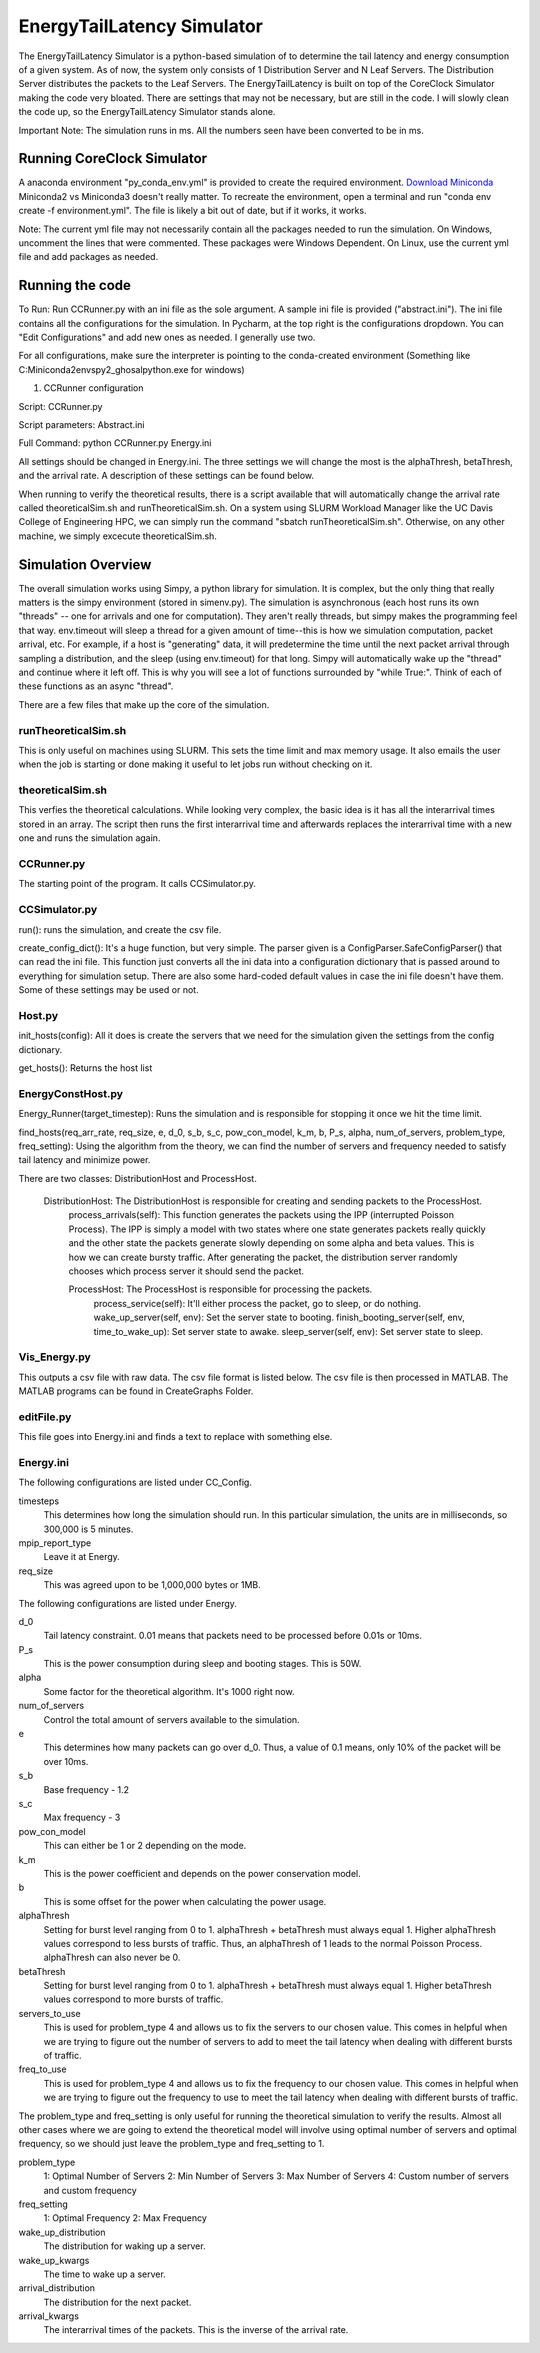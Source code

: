 EnergyTailLatency Simulator
===================

The EnergyTailLatency Simulator is a python-based simulation of to determine the tail latency and energy consumption of a given system. As of now, the system only consists of 1 Distribution Server and N Leaf Servers. The Distribution Server distributes the packets to the Leaf Servers. The EnergyTailLatency is built on top of the CoreClock Simulator making the code very bloated. There are settings that may not be necessary, but are still in the code. I will slowly clean the code up, so the EnergyTailLatency Simulator stands alone. 

Important Note: The simulation runs in ms. All the numbers seen have been converted to be in ms.

Running CoreClock Simulator
---------------------------

A anaconda environment "py_conda_env.yml" is provided to create the required environment. `Download Miniconda <http://conda.pydata.org/miniconda.html>`_ Miniconda2 vs Miniconda3 doesn't really matter. To recreate the environment, open a terminal and run "conda env create -f environment.yml". The file is likely a bit out of date, but if it works, it works.

Note: The current yml file may not necessarily contain all the packages needed to run the simulation. On Windows, uncomment the lines that were commented. These packages were Windows Dependent. On Linux, use the current yml file and add packages as needed. 

Running the code
----------------
To Run: Run CCRunner.py with an ini file as the sole argument. A sample ini file is provided ("abstract.ini"). The ini file contains all the configurations for the simulation. In Pycharm, at the top right is the configurations dropdown. You can "Edit Configurations" and add new ones as needed. I generally use two.

For all configurations, make sure the interpreter is pointing to the conda-created environment (Something like C:\Miniconda2\envs\py2_ghosal\python.exe for windows)

1) CCRunner configuration

Script: CCRunner.py

Script parameters: Abstract.ini

Full Command: python CCRunner.py Energy.ini 

All settings should be changed in Energy.ini. The three settings we will change the most is the alphaThresh, betaThresh, and the arrival rate. A description of these settings can be found below. 

When running to verify the theoretical results, there is a script available that will automatically change the arrival rate called theoreticalSim.sh and runTheoreticalSim.sh. On a system using SLURM Workload Manager like the UC Davis College of Engineering HPC, we can simply run the command "sbatch runTheoreticalSim.sh". Otherwise, on any other machine, we simply excecute theoreticalSim.sh. 

Simulation Overview
-------------------

The overall simulation works using Simpy, a python library for simulation. It is complex, but the only thing that really matters is the simpy environment (stored in simenv.py). The simulation is asynchronous (each host runs its own "threads" -- one for arrivals and one for computation). They aren't really threads, but simpy makes the programming feel that way. env.timeout will sleep a thread for a given amount of time--this is how we simulation computation, packet arrival, etc. For example, if a host is "generating" data, it will predetermine the time until the next packet arrival through sampling a distribution, and the sleep (using env.timeout) for that long. Simpy will automatically wake up the "thread" and continue where it left off. This is why you will see a lot of functions surrounded by "while True:". Think of each of these functions as an async "thread".

There are a few files that make up the core of the simulation.

runTheoreticalSim.sh
^^^^^^^^^^^^^^^^^^^^
 
This is only useful on machines using SLURM. This sets the time limit and max memory usage. It also emails the user when the job is starting or done making it useful to let jobs run without checking on it. 

theoreticalSim.sh
^^^^^^^^^^^^^^^^^

This verfies the theoretical calculations. While looking very complex, the basic idea is it has all the interarrival times stored in an array. The script then runs the first interarrival time and afterwards replaces the interarrival time with a new one and runs the simulation again. 

CCRunner.py
^^^^^^^^^^^

The starting point of the program. It calls CCSimulator.py.

CCSimulator.py
^^^^^^^^^^^^^^

run(): runs the simulation, and create the csv file. 

create_config_dict(): It's a huge function, but very simple. The parser given is a ConfigParser.SafeConfigParser() that can read the ini file. This function just converts all the ini data into a configuration dictionary that is passed around to everything for simulation setup. There are also some hard-coded default values in case the ini file doesn't have them. Some of these settings may be used or not.

Host.py
^^^^^^^
init_hosts(config): All it does is create the servers that we need for the simulation given the settings from the config dictionary. 

get_hosts(): Returns the host list 

EnergyConstHost.py
^^^^^^^^^^^^^^^^^^

Energy_Runner(target_timestep): Runs the simulation and is responsible for stopping it once we hit the time limit. 

find_hosts(req_arr_rate, req_size, e, d_0, s_b, s_c, pow_con_model, k_m, b, P_s, alpha, num_of_servers, problem_type, freq_setting): Using the algorithm from the theory, we can find the number of servers and frequency needed to satisfy tail latency and minimize power. 

There are two classes: DistributionHost and ProcessHost. 

  DistributionHost: The DistributionHost is responsible for creating and sending packets to the ProcessHost.  
    process_arrivals(self): This function generates the packets using the IPP (interrupted Poisson Process). The IPP is simply a model with two states where one state generates packets really quickly and the other state the packets generate slowly depending on some alpha and beta values. This is how we can create bursty traffic. After generating the packet, the distribution server randomly chooses which process server it should send the packet. 
    
    ProcessHost: The ProcessHost is responsible for processing the packets. 
      process_service(self): It'll either process the packet, go to sleep, or do nothing. 
      wake_up_server(self, env): Set the server state to booting.
      finish_booting_server(self, env, time_to_wake_up): Set server state to awake.
      sleep_server(self, env): Set server state to sleep. 

Vis_Energy.py
^^^^^^^^^^^^^

This outputs a csv file with raw data. The csv file format is listed below. The csv file is then processed in MATLAB. The MATLAB programs can be found in CreateGraphs Folder. 

editFile.py
^^^^^^^^^^^

This file goes into Energy.ini and finds a text to replace with something else. 

Energy.ini
^^^^^^^^^^

The following configurations are listed under CC_Config. 

timesteps
  This determines how long the simulation should run. In this particular simulation, the units are in milliseconds, so 300,000 is 5     minutes.

mpip_report_type
  Leave it at Energy.
  
req_size
  This was agreed upon to be 1,000,000 bytes or 1MB. 

The following configurations are listed under Energy. 

d_0
  Tail latency constraint. 0.01 means that packets need to be processed before 0.01s or 10ms. 

P_s
  This is the power consumption during sleep and booting stages. This is 50W. 

alpha
  Some factor for the theoretical algorithm. It's 1000 right now. 

num_of_servers
  Control the total amount of servers available to the simulation. 

e
  This determines how many packets can go over d_0. Thus, a value of 0.1 means, only 10% of the packet will be over 10ms. 

s_b 
  Base frequency - 1.2

s_c
  Max frequency - 3

pow_con_model
  This can either be 1 or 2 depending on the mode. 

k_m
  This is the power coefficient and depends on the power conservation model. 

b
  This is some offset for the power when calculating the power usage.
 
alphaThresh
  Setting for burst level ranging from 0 to 1. alphaThresh + betaThresh must always equal 1. Higher alphaThresh values correspond to less bursts of traffic. Thus, an alphaThresh of 1 leads to the normal Poisson Process. alphaThresh can also never be 0. 
  
betaThresh
  Setting for burst level ranging from 0 to 1. alphaThresh + betaThresh must always equal 1. Higher betaThresh values correspond to more bursts of traffic.

servers_to_use
 This is used for problem_type 4 and allows us to fix the servers to our chosen value. This comes in helpful when we are trying to figure out the number of servers to add to meet the tail latency when dealing with different bursts of traffic. 
 
freq_to_use
  This is used for problem_type 4 and allows us to fix the frequency to our chosen value. This comes in helpful when we are trying to figure out the frequency to use to meet the tail latency when dealing with different bursts of traffic. 
  
The problem_type and freq_setting is only useful for running the theoretical simulation to verify the results. Almost all other cases where we are going to extend the theoretical model will involve using optimal number of servers and optimal frequency, so we should just leave the problem_type and freq_setting to 1. 

problem_type
  1: Optimal Number of Servers
  2: Min Number of Servers
  3: Max Number of Servers
  4: Custom number of servers and custom frequency
  
freq_setting
  1: Optimal Frequency
  2: Max Frequency

wake_up_distribution
  The distribution for waking up a server. 

wake_up_kwargs
  The time to wake up a server.
  
arrival_distribution
  The distribution for the next packet. 
  
arrival_kwargs
  The interarrival times of the packets. This is the inverse of the arrival rate.
